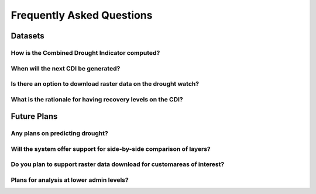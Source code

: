 Frequently Asked Questions
============================

Datasets
____________

How is the Combined Drought Indicator computed?
---------------------------------------------------


When will the next CDI be generated?
---------------------------------------------------


Is there an option to download raster data on the drought watch?
------------------------------------------------------------------


What is the rationale for having recovery levels on the CDI?
-------------------------------------------------------------




Future Plans
_____________________

Any plans on predicting drought?
------------------------------------------------------------------


Will the system offer support for side-by-side comparison of layers?
---------------------------------------------------------------------


Do you plan to support raster data download for customareas of interest?
-------------------------------------------------------------------------


Plans for analysis at lower admin levels?
------------------------------------------------------------------

